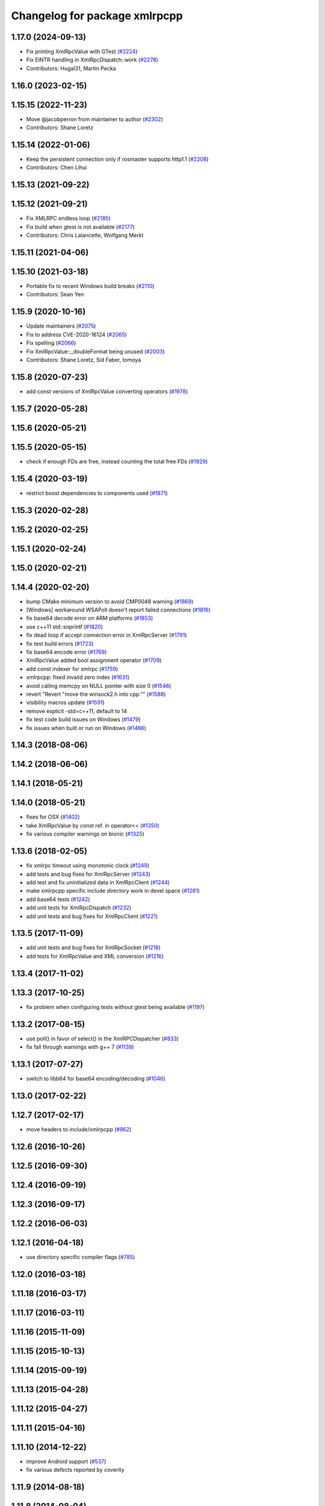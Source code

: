 ^^^^^^^^^^^^^^^^^^^^^^^^^^^^^^
Changelog for package xmlrpcpp
^^^^^^^^^^^^^^^^^^^^^^^^^^^^^^

1.17.0 (2024-09-13)
-------------------
* Fix printing XmlRpcValue with GTest (`#2224 <https://github.com/ros/ros_comm/issues/2224>`_)
* Fix EINTR handling in XmlRpcDispatch::work (`#2278 <https://github.com/ros/ros_comm/issues/2278>`_)
* Contributors: Hugal31, Martin Pecka

1.16.0 (2023-02-15)
-------------------

1.15.15 (2022-11-23)
--------------------
* Move @jacobperron from maintainer to author (`#2302 <https://github.com/ros/ros_comm/issues/2302>`_)
* Contributors: Shane Loretz

1.15.14 (2022-01-06)
--------------------
* Keep the persistent connection only if rosmaster supports http1.1 (`#2208 <https://github.com/ros/ros_comm/issues/2208>`_)
* Contributors: Chen Lihui

1.15.13 (2021-09-22)
--------------------

1.15.12 (2021-09-21)
--------------------
* Fix XMLRPC endless loop (`#2185 <https://github.com/ros/ros_comm/issues/2185>`_)
* Fix build when gtest is not available (`#2177 <https://github.com/ros/ros_comm/issues/2177>`_)
* Contributors: Chris Lalancette, Wolfgang Merkt

1.15.11 (2021-04-06)
--------------------

1.15.10 (2021-03-18)
--------------------
* Portable fix to recent Windows build breaks (`#2110 <https://github.com/ros/ros_comm/issues/2110>`_)
* Contributors: Sean Yen

1.15.9 (2020-10-16)
-------------------
* Update maintainers (`#2075 <https://github.com/ros/ros_comm/issues/2075>`_)
* Fix to address CVE-2020-16124 (`#2065 <https://github.com/ros/ros_comm/issues/2065>`_)
* Fix spelling (`#2066 <https://github.com/ros/ros_comm/issues/2066>`_)
* Fix XmlRpcValue::_doubleFormat being unused (`#2003 <https://github.com/ros/ros_comm/issues/2003>`_)
* Contributors: Shane Loretz, Sid Faber, tomoya

1.15.8 (2020-07-23)
-------------------
* add const versions of XmlRpcValue converting operators (`#1978 <https://github.com/ros/ros_comm/issues/1978>`_)

1.15.7 (2020-05-28)
-------------------

1.15.6 (2020-05-21)
-------------------

1.15.5 (2020-05-15)
-------------------
* check if enough FDs are free, instead counting the total free FDs (`#1929 <https://github.com/ros/ros_comm/issues/1929>`_)

1.15.4 (2020-03-19)
-------------------
* restrict boost dependencies to components used (`#1871 <https://github.com/ros/ros_comm/issues/1871>`_)

1.15.3 (2020-02-28)
-------------------

1.15.2 (2020-02-25)
-------------------

1.15.1 (2020-02-24)
-------------------

1.15.0 (2020-02-21)
-------------------

1.14.4 (2020-02-20)
-------------------
* bump CMake minimum version to avoid CMP0048 warning (`#1869 <https://github.com/ros/ros_comm/issues/1869>`_)
* [Windows] workaround WSAPoll doesn't report failed connections (`#1816 <https://github.com/ros/ros_comm/issues/1816>`_)
* fix base64 decode error on ARM platforms (`#1853 <https://github.com/ros/ros_comm/issues/1853>`_)
* use c++11 std::snprintf (`#1820 <https://github.com/ros/ros_comm/issues/1820>`_)
* fix dead loop if accept connection error in XmlRpcServer (`#1791 <https://github.com/ros/ros_comm/issues/1791>`_)
* fix test build errors (`#1723 <https://github.com/ros/ros_comm/issues/1723>`_)
* fix base64 encode error (`#1769 <https://github.com/ros/ros_comm/issues/1769>`_)
* XmlRpcValue added bool assignment operator (`#1709 <https://github.com/ros/ros_comm/issues/1709>`_)
* add const indexer for xmlrpc (`#1759 <https://github.com/ros/ros_comm/issues/1759>`_)
* xmlrpcpp: fixed invalid zero index (`#1631 <https://github.com/ros/ros_comm/issues/1631>`_)
* avoid calling memcpy on NULL pointer with size 0 (`#1546 <https://github.com/ros/ros_comm/issues/1546>`_)
* revert "Revert "move the winsock2.h into cpp."" (`#1588 <https://github.com/ros/ros_comm/issues/1588>`_)
* visibility macros update (`#1591 <https://github.com/ros/ros_comm/issues/1591>`_)
* remove explicit -std=c++11, default to 14
* fix test code build issues on Windows (`#1479 <https://github.com/ros/ros_comm/issues/1479>`_)
* fix issues when built or run on Windows (`#1466 <https://github.com/ros/ros_comm/issues/1466>`_)

1.14.3 (2018-08-06)
-------------------

1.14.2 (2018-06-06)
-------------------

1.14.1 (2018-05-21)
-------------------

1.14.0 (2018-05-21)
-------------------
* fixes for OSX (`#1402 <https://github.com/ros/ros_comm/issues/1402>`_)
* take XmlRpcValue by *const* ref. in operator<< (`#1350 <https://github.com/ros/ros_comm/issues/1350>`_)
* fix various compiler warnings on bionic (`#1325 <https://github.com/ros/ros_comm/issues/1325>`_)

1.13.6 (2018-02-05)
-------------------
* fix xmlrpc timeout using monotonic clock (`#1249 <https://github.com/ros/ros_comm/issues/1249>`_)
* add tests and bug fixes for XmlRpcServer (`#1243 <https://github.com/ros/ros_comm/issues/1243>`_)
* add test and fix uninitialized data in XmlRpcClient (`#1244 <https://github.com/ros/ros_comm/issues/1244>`_)
* make xmlrpcpp specific include directory work in devel space (`#1261 <https://github.com/ros/ros_comm/issues/1261>`_)
* add base64 tests (`#1242 <https://github.com/ros/ros_comm/issues/1242>`_)
* add unit tests for XmlRpcDispatch (`#1232 <https://github.com/ros/ros_comm/issues/1232>`_)
* add unit tests and bug fixes for XmlRpcClient (`#1221 <https://github.com/ros/ros_comm/issues/1221>`_)

1.13.5 (2017-11-09)
-------------------
* add unit tests and bug fixes for XmlRpcSocket (`#1218 <https://github.com/ros/ros_comm/issues/1218>`_)
* add tests for XmlRpcValue and XML conversion (`#1216 <https://github.com/ros/ros_comm/issues/1216>`_)

1.13.4 (2017-11-02)
-------------------

1.13.3 (2017-10-25)
-------------------
* fix problem when configuring tests without gtest being available (`#1197 <https://github.com/ros/ros_comm/issues/1197>`_)

1.13.2 (2017-08-15)
-------------------
* use poll() in favor of select() in the XmlRPCDispatcher (`#833 <https://github.com/ros/ros_comm/issues/833>`_)
* fix fall through warnings with g++ 7 (`#1139 <https://github.com/ros/ros_comm/issues/1139>`_)

1.13.1 (2017-07-27)
-------------------
* switch to libb64 for base64 encoding/decoding (`#1046 <https://github.com/ros/ros_comm/issues/1046>`_)

1.13.0 (2017-02-22)
-------------------

1.12.7 (2017-02-17)
-------------------
* move headers to include/xmlrpcpp (`#962 <https://github.com/ros/ros_comm/issues/962>`_)

1.12.6 (2016-10-26)
-------------------

1.12.5 (2016-09-30)
-------------------

1.12.4 (2016-09-19)
-------------------

1.12.3 (2016-09-17)
-------------------

1.12.2 (2016-06-03)
-------------------

1.12.1 (2016-04-18)
-------------------
* use directory specific compiler flags (`#785 <https://github.com/ros/ros_comm/pull/785>`_)

1.12.0 (2016-03-18)
-------------------

1.11.18 (2016-03-17)
--------------------

1.11.17 (2016-03-11)
--------------------

1.11.16 (2015-11-09)
--------------------

1.11.15 (2015-10-13)
--------------------

1.11.14 (2015-09-19)
--------------------

1.11.13 (2015-04-28)
--------------------

1.11.12 (2015-04-27)
--------------------

1.11.11 (2015-04-16)
--------------------

1.11.10 (2014-12-22)
--------------------
* improve Android support (`#537 <https://github.com/ros/ros_comm/pull/537>`_)
* fix various defects reported by coverity

1.11.9 (2014-08-18)
-------------------

1.11.8 (2014-08-04)
-------------------

1.11.7 (2014-07-18)
-------------------

1.11.6 (2014-07-10)
-------------------

1.11.5 (2014-06-24)
-------------------

1.11.4 (2014-06-16)
-------------------

1.11.3 (2014-05-21)
-------------------

1.11.2 (2014-05-08)
-------------------

1.11.1 (2014-05-07)
-------------------
* fix day comparison for rpc value of type timestamp (`#395 <https://github.com/ros/ros_comm/issues/395>`_)

1.11.0 (2014-03-04)
-------------------
* output error message when hostname lookup fails (`#364 <https://github.com/ros/ros_comm/issues/364>`_)

1.10.0 (2014-02-11)
-------------------

1.9.54 (2014-01-27)
-------------------

1.9.53 (2014-01-14)
-------------------

1.9.52 (2014-01-08)
-------------------

1.9.51 (2014-01-07)
-------------------
* fix compilation and warnings with clang (`#291 <https://github.com/ros/ros_comm/issues/291>`_)

1.9.50 (2013-10-04)
-------------------

1.9.49 (2013-09-16)
-------------------

1.9.48 (2013-08-21)
-------------------

1.9.47 (2013-07-03)
-------------------

1.9.46 (2013-06-18)
-------------------

1.9.45 (2013-06-06)
-------------------

1.9.44 (2013-03-21)
-------------------
* fix install destination for dll's under Windows

1.9.43 (2013-03-13)
-------------------

1.9.42 (2013-03-08)
-------------------
* refine license description to LGPL-2.1

1.9.41 (2013-01-24)
-------------------

1.9.40 (2013-01-13)
-------------------

1.9.39 (2012-12-29)
-------------------
* first public release for Groovy
